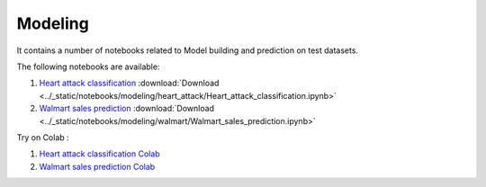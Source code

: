 Modeling
--------

It contains a number of notebooks related to Model building and prediction on test datasets.

The following notebooks are available:

  
1. `Heart attack classification <../_static/examples/modeling/heart_attack/Heart_attack_classification.html>`_ :download:`Download <../_static/notebooks/modeling/heart_attack/Heart_attack_classification.ipynb>`
2. `Walmart sales prediction <../_static/examples/modeling/walmart/Walmart_sales_prediction.html>`_ :download:`Download <../_static/notebooks/modeling/walmart/Walmart_sales_prediction.ipynb>`

Try on Colab :

1. `Heart attack classification Colab <../https://drive.google.com/file/d/1ifkz8ageupdD0LsPXx0sc75IIREcuqgz/view?usp=drive_link>`_
2. `Walmart sales prediction Colab <../https://drive.google.com/file/d/1DgoQ5rZINlrg7yWZO4Xw4GaEOn0KY2Fi/view?usp=drive_link>`_
